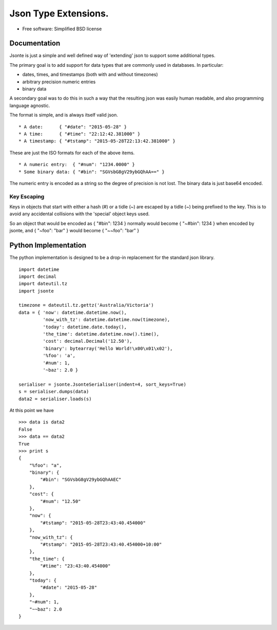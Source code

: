 =====================
Json Type Extensions.
=====================

* Free software: Simplified BSD license

Documentation
-------------

Jsonte is just a simple and well defined way of 'extending' json to support some additional types.

The primary goal is to add support for data types that are commonly used in databases.  In particular:

* dates, times, and timestamps (both with and without timezones)
* arbitrary precision numeric entries
* binary data

A secondary goal was to do this in such a way that the resulting json was easily human readable, and
also programming language agnostic.

The format is simple, and is always itself valid json.

::

   * A date:      { "#date": "2015-05-28" }
   * A time:      { "#time": "22:12:42.381000" }
   * A timestamp: { "#tstamp": "2015-05-28T22:13:42.381000" }

These are just the ISO formats for each of the above items.

::

   * A numeric entry:  { "#num": "1234.0000" }
   * Some binary data: { "#bin": "SGVsbG8gV29ybGQhAA==" }

The numeric entry is encoded as a string so the degree of precision is not lost.
The binary data is just base64 encoded.

Key Escaping
~~~~~~~~~~~~

Keys in objects that start with either a hash (#) or a tidle (~) are escaped by a tidle (~) being prefixed to the key.
This is to avoid any accidental collisions with the 'special' object keys used.

So an object that would be encoded as { "#bin": 1234 } normally would become { "~#bin": 1234 } when encoded by jsonte,
and { "~foo": "bar" } would become { "~~foo": "bar" }


Python Implementation
---------------------

The python implementation is designed to be a drop-in replacement for the standard json library.

::

   import datetime
   import decimal
   import dateutil.tz
   import jsonte

   timezone = dateutil.tz.gettz('Australia/Victoria')
   data = { 'now': datetime.datetime.now(),
            'now_with_tz': datetime.datetime.now(timezone),
            'today': datetime.date.today(),
            'the_time': datetime.datetime.now().time(),
            'cost': decimal.Decimal('12.50'),
            'binary': bytearray('Hello World!\x00\x01\x02'),
            '%foo': 'a',
            '#num': 1,
            '~baz': 2.0 }

   serialiser = jsonte.JsonteSerialiser(indent=4, sort_keys=True)
   s = serialiser.dumps(data)
   data2 = serialiser.loads(s)

At this point we have

::

   >>> data is data2
   False
   >>> data == data2
   True
   >>> print s
   {
       "%foo": "a",
       "binary": {
           "#bin": "SGVsbG8gV29ybGQhAAEC"
       },
       "cost": {
           "#num": "12.50"
       },
       "now": {
           "#tstamp": "2015-05-28T23:43:40.454000"
       },
       "now_with_tz": {
           "#tstamp": "2015-05-28T23:43:40.454000+10:00"
       },
       "the_time": {
           "#time": "23:43:40.454000"
       },
       "today": {
           "#date": "2015-05-28"
       },
       "~#num": 1,
       "~~baz": 2.0
   }